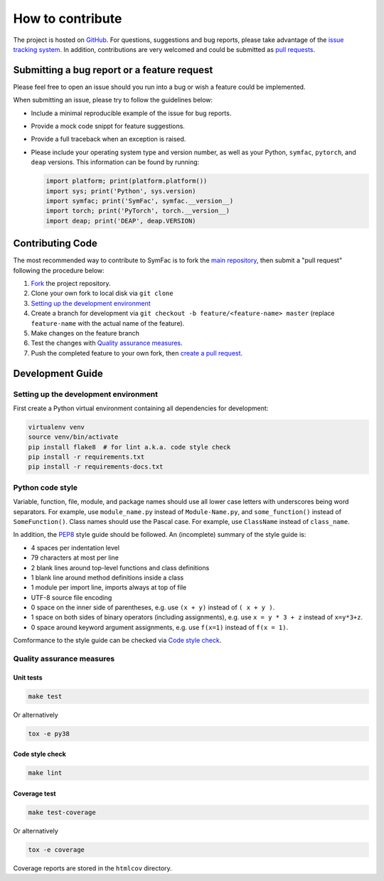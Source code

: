 How to contribute
=================


The project is hosted on `GitHub <https://github.com/SymFac/SymFac>`_.
For questions, suggestions and bug reports, please take advantage of the
`issue tracking system <https://github.com/SymFac/SymFac/issues>`_.
In addition, contributions are very welcomed and could be submitted as
`pull requests <https://github.com/SymFac/SymFac/pulls>`_.


Submitting a bug report or a feature request
++++++++++++++++++++++++++++++++++++++++++++

Please feel free to open an issue should you run into a bug or wish a feature
could be implemented.

When submitting an issue, please try to follow the guidelines below:

- Include a minimal reproducible example of the issue for bug reports.
- Provide a mock code snippt for feature suggestions.
- Provide a full traceback when an exception is raised.
- Please include your operating system type and version number, as well as your
  Python, ``symfac``, ``pytorch``, and ``deap`` versions. This information can
  be found by running:

  .. code-block:: Python

     import platform; print(platform.platform())
     import sys; print('Python', sys.version)
     import symfac; print('SymFac', symfac.__version__)
     import torch; print('PyTorch', torch.__version__)
     import deap; print('DEAP', deap.VERSION)


Contributing Code
+++++++++++++++++

The most recommended way to contribute to SymFac is to fork the
`main repository <https://github.com/SymFac/SymFac>`_, then submit a
"pull request" following the procedure below:

1. `Fork <https://docs.github.com/en/github/getting-started-with-github/fork-a-repo>`_ the project repository.
2. Clone your own fork to local disk via ``git clone``
3. `Setting up the development environment`_
4. Create a branch for development via ``git checkout -b feature/<feature-name> master`` (replace ``feature-name`` with the actual name of the feature).
5. Make changes on the feature branch
6. Test the changes with `Quality assurance measures`_.
7. Push the completed feature to your own fork, then
   `create a pull request <https://docs.github.com/en/github/collaborating-with-issues-and-pull-requests/creating-a-pull-request>`_.


Development Guide
+++++++++++++++++

Setting up the development environment
--------------------------------------

First create a Python virtual environment containing all dependencies for
development:

.. code-block:: bash

   virtualenv venv
   source venv/bin/activate
   pip install flake8  # for lint a.k.a. code style check
   pip install -r requirements.txt
   pip install -r requirements-docs.txt


Python code style
-----------------

Variable, function, file, module, and package names should use all lower case
letters with underscores being word separators. For example, use ``module_name.py``
instead of ``Module-Name.py``, and ``some_function()`` instead of ``SomeFunction()``.
Class names should use the Pascal case.
For example, use ``ClassName`` instead of ``class_name``.


In addition, the `PEP8 <https://www.python.org/dev/peps/pep-0008/>`_ style guide
should be followed. An (incomplete) summary of the style guide is:

- 4 spaces per indentation level
- 79 characters at most per line
- 2 blank lines around top-level functions and class definitions
- 1 blank line around method definitions inside a class
- 1 module per import line, imports always at top of file
- UTF-8 source file encoding
- 0 space on the inner side of parentheses, e.g. use ``(x + y)`` instead of ``( x + y )``.
- 1 space on both sides of binary operators (including assignments), e.g. use ``x = y * 3 + z`` instead of ``x=y*3+z``.
- 0 space around keyword argument assignments, e.g. use ``f(x=1)`` instead of ``f(x = 1)``.

Comformance to the style guide can be checked via `Code style check`_.


Quality assurance measures
--------------------------


Unit tests
**********

.. code-block:: bash

   make test

Or alternatively

.. code-block:: bash

   tox -e py38


Code style check
****************

.. code-block:: bash

   make lint


Coverage test
*************

.. code-block:: bash

   make test-coverage

Or alternatively

.. code-block:: bash

   tox -e coverage

Coverage reports are stored in the ``htmlcov`` directory.

